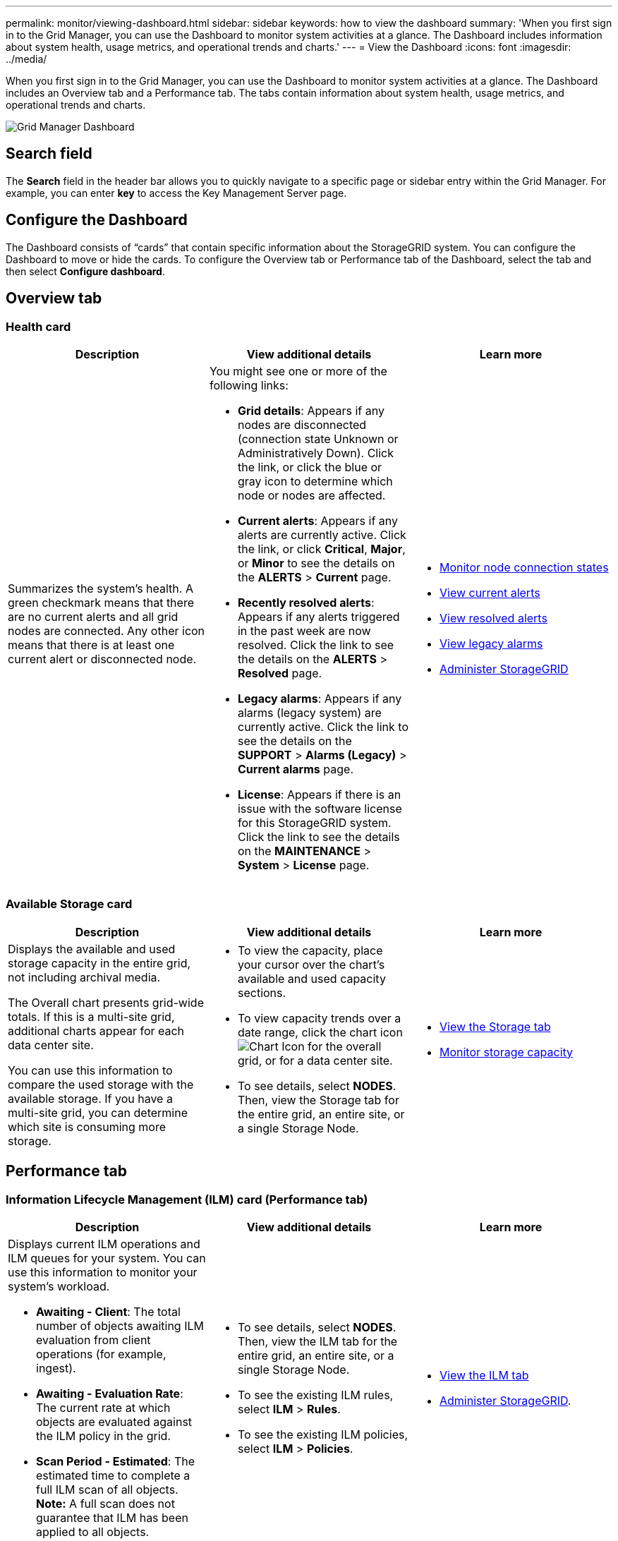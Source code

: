 ---
permalink: monitor/viewing-dashboard.html
sidebar: sidebar
keywords: how to view the dashboard
summary: 'When you first sign in to the Grid Manager, you can use the Dashboard to monitor system activities at a glance. The Dashboard includes information about system health, usage metrics, and operational trends and charts.'
---
= View the Dashboard
:icons: font
:imagesdir: ../media/

[.lead]
When you first sign in to the Grid Manager, you can use the Dashboard to monitor system activities at a glance. The Dashboard includes an Overview tab and a Performance tab. The tabs contain information about system health, usage metrics, and operational trends and charts.

image::../media/grid_manager_dashboard.png[Grid Manager Dashboard]

== Search field

The *Search* field in the header bar allows you to quickly navigate to a specific page or sidebar entry within the Grid Manager. For example, you can enter *key* to access the Key Management Server page.

== Configure the Dashboard

The Dashboard consists of "`cards`" that contain specific information about the StorageGRID system. You can configure the Dashboard to move or hide the cards. To configure the Overview tab or Performance tab of the Dashboard, select the tab and then select *Configure dashboard*.

== Overview tab

=== Health card

[options="header"]
|===
| Description| View additional details| Learn more
a|
Summarizes the system's health. A green checkmark means that there are no current alerts and all grid nodes are connected. Any other icon means that there is at least one current alert or disconnected node.

a|
You might see one or more of the following links:

* *Grid details*: Appears if any nodes are disconnected (connection state Unknown or Administratively Down). Click the link, or click the blue or gray icon to determine which node or nodes are affected.
* *Current alerts*: Appears if any alerts are currently active. Click the link, or click *Critical*, *Major*, or *Minor* to see the details on the *ALERTS* > *Current* page.
* *Recently resolved alerts*: Appears if any alerts triggered in the past week are now resolved. Click the link to see the details on the *ALERTS* > *Resolved* page.
* *Legacy alarms*: Appears if any alarms (legacy system) are currently active. Click the link to see the details on the *SUPPORT* > *Alarms (Legacy)* > *Current alarms* page.
* *License*: Appears if there is an issue with the software license for this StorageGRID system. Click the link to see the details on the *MAINTENANCE* > *System* > *License* page.

a|

* xref:monitoring-node-connection-states.adoc[Monitor node connection states]
* xref:viewing-current-alerts.adoc[View current alerts]
* xref:viewing-resolved-alerts.adoc[View resolved alerts]
* xref:viewing-legacy-alarms.adoc[View legacy alarms]
* xref:../admin/index.adoc[Administer StorageGRID]

|===

=== Available Storage card

[options="header"]
|===
| Description| View additional details| Learn more
a|
Displays the available and used storage capacity in the entire grid, not including archival media.

The Overall chart presents grid-wide totals. If this is a multi-site grid, additional charts appear for each data center site.

You can use this information to compare the used storage with the available storage. If you have a multi-site grid, you can determine which site is consuming more storage.

a|

* To view the capacity, place your cursor over the chart's available and used capacity sections.
* To view capacity trends over a date range, click the chart icon image:../media/icon_chart_new_for_11_5.png[Chart Icon] for the overall grid, or for a data center site.
* To see details, select *NODES*. Then, view the Storage tab for the entire grid, an entire site, or a single Storage Node.

a|

* xref:viewing-storage-tab.adoc[View the Storage tab]
* xref:monitoring-storage-capacity.adoc[Monitor storage capacity]

|===

== Performance tab

=== Information Lifecycle Management (ILM) card (Performance tab)

[options="header"]
|===
| Description| View additional details| Learn more
a|
Displays current ILM operations and ILM queues for your system. You can use this information to monitor your system's workload.

* *Awaiting - Client*: The total number of objects awaiting ILM evaluation from client operations (for example, ingest).
* *Awaiting - Evaluation Rate*: The current rate at which objects are evaluated against the ILM policy in the grid.
* *Scan Period - Estimated*: The estimated time to complete a full ILM scan of all objects.
*Note:* A full scan does not guarantee that ILM has been applied to all objects.

a|

* To see details, select *NODES*. Then, view the ILM tab for the entire grid, an entire site, or a single Storage Node.
* To see the existing ILM rules, select *ILM* > *Rules*.
* To see the existing ILM policies, select *ILM* > *Policies*.

a|

* xref:viewing-ilm-tab.adoc[View the ILM tab]
* xref:../admin/index.adoc[Administer StorageGRID].

|===

== Protocol Operations panel

[options="header"]
|===
| Description| View additional details| Learn more
a|
Displays the number of protocol-specific operations (S3 and Swift) performed by your system.

You can use this information to monitor your system's workloads and efficiencies. Protocol rates are averaged over the last two minutes.

a|

* To see details, select *NODES*. Then, view the Objects tab for the entire grid, an entire site, or a single Storage Node.
* To view trends over a date range, click the chart icon image:../media/icon_chart_new_for_11_5.png[Chart Icon] to the right of the S3 or Swift protocol rate.

a|

* xref:viewing-objects-tab.adoc[View the Objects tab]
* xref:../s3/index.adoc[Use S3]
* xref:../swift/index.adoc[Use Swift]

|===
